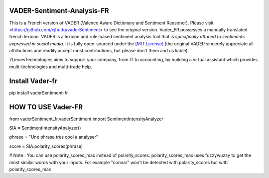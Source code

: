 ====================================
VADER-Sentiment-Analysis-FR
====================================

This is a French version of VADER (Valence Aware Dictionary and Sentiment Reasoner). Please visit <https://github.com/cjhutto/vaderSentiment> to see the original version. Vader_FR possesses a manually translated french lexicon.
VADER is a lexicon and rule-based sentiment analysis tool that is *specifically attuned to sentiments expressed in social media*. It is fully open-sourced under the `[MIT License] <http://choosealicense.com/>`_ (the original VADER sincerely appreciate all attributions and readily accept most contributions, but please don't them and us liable).

7LieuesTechnologies aims to support your company, from IT to accounting, by building a virtual assistant which provides multi-technologies and multi-trade help.

==============================
**Install Vader-fr**
==============================
pip install vaderSentiment-fr


==============================
**HOW TO USE Vader-FR**
==============================

from vaderSentiment_fr.vaderSentiment import SentimentIntensityAnalyzer

SIA = SentimentIntensityAnalyzer()

phrase = "Une phrase très cool à analyser"


score = SIA.polarity_scores(phrase)




# Note : You can use polarity_scores_max instead of polarity_scores. polarity_scores_max uses fuzzywuzzy to get the most similar words with your inputs. For example "connar" won't be detected with polarity_scores but with polarity_scores_max


